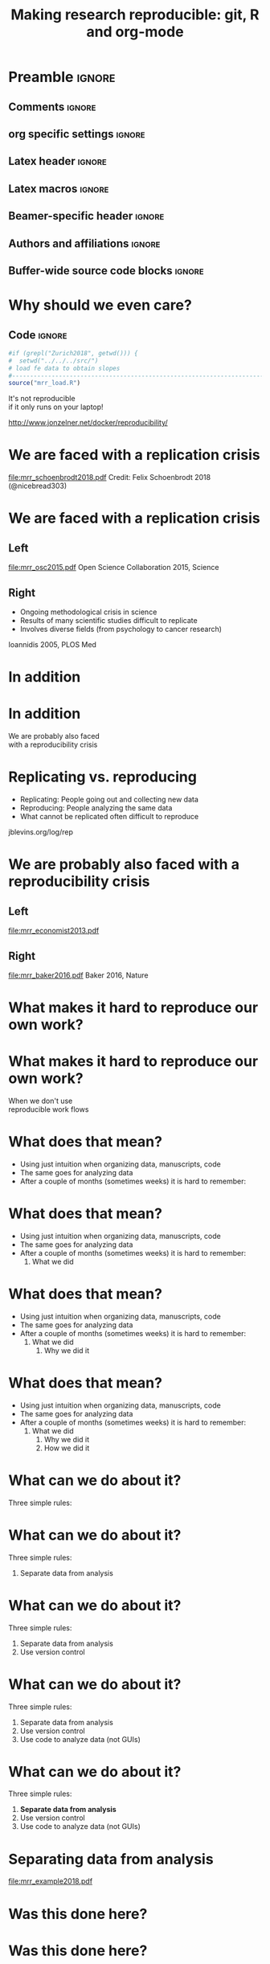 #+STARTUP: beamer
#+TITLE: Making research reproducible: git, R and org-mode
* Preamble                                                      :ignore:
** Comments                                                     :ignore:
# ----------------------------------------------------------------------
# - Turn on synonyms by starting synosaurus-mode
# - Look up words using C-c sr
# - Turn on dictionary by starting flyspell-mode
# - Count words by section using org-wc-display
# ----------------------------------------------------------------------
** org specific settings                                        :ignore:
# ----------------------------------------------------------------------
#+OPTIONS: email:nil toc:nil num:nil title:t author:nil date:nil tex:t 
#+STARTUP: align fold logdone
#+SEQ_TODO: TODO(t) 
#+TAGS: figure(f) check(c) noexport(n) ignore(i)
#+LANGUAGE: en
#+EXCLUDE_TAGS: noexport TODO
# ----------------------------------------------------------------------
** Latex header                                                 :ignore:
# ----------------------------------------------------------------------
#+LATEX_CLASS:  mybeamerfeinstein
#+LATEX_HEADER: \usepackage{setspace}
#+LATEX_HEADER: \usepackage{amsmath}
#+LATEX_HEADER: \usepackage{fontspec}
#+LATEX_HEADER: \usepackage{textpos}
#+LATEX_HEADER: \usepackage{minted}
#+LATEX_HEADER: \usepackage{bibentry}
#+LATEX_HEADER: \usepackage[export]{adjustbox}
#+LATEX_HEADER: \usepackage{graphicx,caption}
#+LATEX_HEADER: \usepackage{eurosym}
#+LATEX_HEADER: \usepackage{listings}
#+LATEX_HEADER: \usepackage{textcomp}
#+LATEX_HEADER: \usepackage{animate}
#+LATEX_HEADER: \graphicspath{{../output/figures/}{../ext/logos/}{../lib/}}
# ----------------------------------------------------------------------
** Latex macros                                               :ignore:
# ----------------------------------------------------------------------
#+LATEX_HEADER: \newcommand{\auth}{Philipp Homan, MD, PhD}
#+LATEX_HEADER: \newcommand{\authemail}{phoman1@northwell.edu}
#+LATEX_HEADER: \newcommand{\authtwitter}{@philipphoman}
#+LATEX_HEADER: \newcommand{\authgithub}{github.com/philipphoman}
# ----------------------------------------------------------------------
** Beamer-specific header                                       :ignore:
# ----------------------------------------------------------------------
#+LaTeX_CLASS_OPTIONS: [aspectratio=169, bigger]
# ----------------------------------------------------------------------
** Authors and affiliations                                     :ignore:
# ----------------------------------------------------------------------
#+LATEX_HEADER: \author{Philipp Homan, MD, PhD}
#+LATEX_HEADER: \institute[shortinst]{ 
#+LATEX_HEADER: \footnotesize\vspace{5mm}
#+LATEX_HEADER: \url{phoman1@northwell.edu}\\
#+LATEX_HEADER: \url{http://github.com/philipphoman/mrr}}
# ----------------------------------------------------------------------

** Buffer-wide source code blocks                             :ignore:
# ----------------------------------------------------------------------
# Set elisp variables need for nice formatting We want no new lines in
# inline results and a paragraph size of 80 characters Important: this
# has to be evaluated witch C-c C-c in order to work in the current
# buffer
#+BEGIN_SRC emacs-lisp :exports none :results silent

; set timestamp format
;(setq org-export-date-timestamp-format "%ft%t%z")
(require 'org-wc)
(flyspell-mode t)
(synosaurus-mode t)
(auto-complete-mode t)
(linum-mode t)
(whitespace-mode t)
(setq org-babel-inline-result-wrap "%s")
(setq org-export-with-broken-links "mark")
(setq fill-column 72)
(setq whitespace-line-column 72)
;(setq org-latex-caption-above '(table image))
(setq org-latex-caption-above nil)
(org-toggle-link-display)
; don't remove logfiles at export
(setq org-latex-remove-logfiles nil)

; keybindings
; (global-set-key (kbd "<f7> c") "#+CAPTION: ")
(defun setfillcolumn72 ()
	(interactive)
	(setq fill-column 72)
)

(defun setfillcolumn42 ()
	(interactive)
	(setq fill-column 42)
)
(define-key org-mode-map (kbd "C-c #") "#+CAPTION: ")
(define-key org-mode-map (kbd "C-c f c 4 2") 'setfillcolumn42)
(define-key org-mode-map (kbd "C-c f c 7 2") 'setfillcolumn72)

(setq org-odt-category-map-alist
	 '(("__figure__" "*figure*" "value" "figure" org-odt--enumerable-image-p)))

; let ess not ask for starting directory
(setq ess-ask-for-ess-directory nil)

;(setq org-latex-pdf-process '("latexmk -pdflatex='xelatex
;-output-directory=../output/tex/ -interaction nonstopmode' -pdf
;-bibtex -f %f"))

;(setq org-latex-pdf-process '("latexmk -pdf 
;	-pdflatex='xelatex -shell-escape -interaction nonstopmode' -bibtex -f %f "))
(setq org-latex-pdf-process '("latexmk -pdflatex='xelatex -8bit -interaction nonstopmode' -shell-escape -pdf -bibtex -f %f"))

(setq org-latex-logfiles-extensions 
	 (quote("bcf" "blg" "fdb_latexmk" "fls" 
	 "figlist" "idx" "log" "nav" "out" "ptc" 
	 "run.xml" "snm" "toc" "vrb" "xdv")))

(add-to-list 'org-structure-template-alist
 '("ca" "#+CAPTION: "))

(add-to-list 'org-structure-template-alist
 '("he" "#+LATEX_HEADER: "))

(add-to-list 'org-structure-template-alist
 '("dc" "src_R[:session]{}"))

(add-to-list 'org-structure-template-alist
 '("sr" "#+HEADER: :exports none
,#+BEGIN_SRC R :colnames yes :results silent :session\n")) 

(add-to-list 'org-structure-template-alist
 '("er" "#+END_SRC"))
 
(setq attrlatex "#+ATTR_LATEX: :width 1.0")

(define-key org-mode-map (kbd "C-c #") attrlatex)


(add-to-list 'org-structure-template-alist
	'("cl" "\n** Left\n:PROPERTIES: ?\n:BEAMER_col: 0.5 \n:END:"))

(add-to-list 'org-structure-template-alist
	'("cr" "\n** Right\n:PROPERTIES: ?\n:BEAMER_col: 0.5 \n:END:"))

(add-to-list 'org-structure-template-alist
	'("im" "#+ATTR_LATEX: :width 1.0\\textwidth \n[[file:"))

(add-to-list 'org-structure-template-alist
	'("qt" "\\center \n\\tiny\n"))

; Nicer formatting for code
(setq org-latex-listings t)
(setq org-latex-listings 'minted)
'(org-export-latex-listings-langs 
(quote ((emacs-lisp "Lisp") 
				(lisp "Lisp") 
				(clojure "Lisp") 
				(c "C") 
				(cc "C++") 
				(fortran "fortran") 
				(perl "Perl") 
				(cperl "Perl") 
				(python "Python") 
				(ruby "Ruby") 
				(html "HTML") 
				(xml "XML") 
				(tex "TeX") 
				(latex "TeX") 
				(shell-script "bash") 
				(gnuplot "Gnuplot") 
				(ocaml "Caml") 
				(caml "Caml") 
				(sql "SQL") 
				(sqlite "sql") 
				(R-mode "R"))))
(setq org-latex-minted-options
'(("linenos=true") ("bgcolor=lightgray") ("tabsize=2")))
#+END_SRC
# ----------------------------------------------------------------------
# End preamble
# ----------------------------------------------------------------------
# Start with doublespacing 
\clearpage

* Why should we even care? 
** Code                                                         :ignore:
#+HEADER: :exports none
#+BEGIN_SRC R :results silent :session
#if (grepl("Zurich2018", getwd())) { 
#  setwd("../../../src/")
# load fe data to obtain slopes
#-----------------------------------------------------------------------
source("mrr_load.R")
#+END_SRC
\center
\Huge
It's not reproducible \\ 
if it only runs on your laptop!

\vspace{4mm}
\tiny
http://www.jonzelner.net/docker/reproducibility/

* We are faced with a replication crisis
#+ATTR_LATEX: :width 0.6\textwidth
[[file:mrr_schoenbrodt2018.pdf]]
\center
\tiny
Credit: Felix Schoenbrodt 2018 (@nicebread303)

* We are faced with a replication crisis
** Left
:PROPERTIES: 
:BEAMER_col: 0.5 
:BEAMER_opt: [t]
:END:
#+ATTR_LATEX: :width 0.5\textwidth
[[file:mrr_osc2015.pdf]]
\center
\tiny
Open Science Collaboration 2015, Science

** Right
:PROPERTIES: 
:BEAMER_col: 0.5 
:BEAMER_opt: [t]
:END:
- Ongoing methodological crisis in science
- Results of many scientific studies difficult to replicate
- Involves diverse fields (from psychology to cancer research)
	
\center
\tiny
Ioannidis 2005, PLOS Med

* In addition
* In addition
\center
\Huge 
We are probably also faced \\
with a reproducibility crisis

* Replicating vs. reproducing 
- Replicating: People going out and collecting new data
- Reproducing: People analyzing the same data
- What cannot be replicated often difficult to reproduce
	
\vspace{6mm}
\center
\tiny
jblevins.org/log/rep

* We are probably also faced with a reproducibility crisis 
** Left
:PROPERTIES: 
:BEAMER_col: 0.5 
:BEAMER_opt: [t]
:END:

#+ATTR_LATEX: :width 0.6\textwidth
[[file:mrr_economist2013.pdf]]
\center
\tiny

** Right
:PROPERTIES: 
:BEAMER_col: 0.5 
:BEAMER_opt: [t]
:END:

#+ATTR_LATEX: :width 0.8\textwidth 
[[file:mrr_baker2016.pdf]]
\center
\tiny
Baker 2016, Nature

* What makes it hard to reproduce our own work?
* What makes it hard to reproduce our own work?
\center
\Huge
When we don't use \\
reproducible work flows

* What does that mean?
- Using just intuition when organizing data, manuscripts, code
- The same goes for analyzing data
- After a couple of months (sometimes weeks) it is hard to remember:

* What does that mean?
- Using just intuition when organizing data, manuscripts, code
- The same goes for analyzing data
- After a couple of months (sometimes weeks) it is hard to remember:
  1. What we did

* What does that mean?
- Using just intuition when organizing data, manuscripts, code
- The same goes for analyzing data
- After a couple of months (sometimes weeks) it is hard to remember:
  1. What we did
	2. Why we did it

* What does that mean?
- Using just intuition when organizing data, manuscripts, code
- The same goes for analyzing data
- After a couple of months (sometimes weeks) it is hard to remember:
  1. What we did
	2. Why we did it
	3. How we did it

* What can we do about it?
Three simple rules:
	
* What can we do about it?
Three simple rules:
1. Separate data from analysis
	
* What can we do about it?
Three simple rules:
1. Separate data from analysis
2. Use version control
	
* What can we do about it?
Three simple rules:
1. Separate data from analysis
2. Use version control
3. Use code to analyze data (not GUIs)
	
* What can we do about it?
Three simple rules:
1. *Separate data from analysis*
2. Use version control
3. Use code to analyze data (not GUIs)
	
* Separating data from analysis
#+ATTR_LATEX: :width 0.6\textwidth 
[[file:mrr_example2018.pdf]]

* Was this done here?
* Was this done here?
\center
\animategraphics[autoplay,width=0.3\textwidth]{25}{mrr_devito2018-}{0}{65}
* Separating data from analysis
** Left
:PROPERTIES: 
:BEAMER_col: 0.5 
:BEAMER_opt: [t]
:END:

#+ATTR_LATEX: :width 0.7\textwidth 
[[file:mrr_example2018a.pdf]]

** Right
:PROPERTIES: 
:BEAMER_col: 0.5 
:BEAMER_opt: [t]
:END:
	
* Separating data from analysis
** Left
:PROPERTIES: 
:BEAMER_col: 0.5 
:BEAMER_opt: [t]
:END:

#+ATTR_LATEX: :width 0.7\textwidth 
[[file:mrr_example2018a.pdf]]

** Right
:PROPERTIES: 
:BEAMER_col: 0.5 
:BEAMER_opt: [t]
:END:

- We want one and only one data set to work with
- Once finalized (cleaned etc.), it is never touched again
- Any analysis reads from but never writes to this data set
	
* What can we do about it?
Three simple rules:
1. Separate data from analysis
2. *Use version control*
3. Use code to analyze data (not GUIs)
	
* Use a version control system (= use git)

#+ATTR_LATEX: :width 0.7\textwidth 
[[file:mrr_example2018b.pdf]]
\center
\tiny
https://www.quora.com/

* What is git and why should I use it?
** Left
:PROPERTIES: 
:BEAMER_col: 0.5 
:BEAMER_opt: [t]
:END:
- Version control system for source code management
- Tracks every file in a project
- Keeps track of any change to any file
- Is relatively easy to use
- Downside: it works best with text

** Right
:PROPERTIES: 
:BEAMER_col: 0.5 
:BEAMER_opt: [t]
:END:

#+ATTR_LATEX: :width 0.8\textwidth 
[[file:mrr_example2018c.pdf]]

* Example: git
* What can we do about it?
Three simple rules:
1. Separate data from analysis
2. Use version control
3. *Use code to analyze data (not GUIs)*
	
* Why code?

#+ATTR_LATEX: :width 1.0\textwidth 
[[file:mrr_example2018d.pdf]]

* Why code?
** Left
:PROPERTIES: 
:BEAMER_col: 0.4 
:BEAMER_opt: [T]
:END:
- *To keep track of the workflow*
- To make the analysis transparent
- To improve your skills and get more efficient as you code

** Right
:PROPERTIES:
:BEAMER_col: 0.6 
:BEAMER_opt: [T]
:END:

*** Block
\footnotesize
#+NAME: code1
#+BEGIN_SRC R :session :exports code :results silent
parse_msd <- function(m, sd) {
  #
  # this function will  
  # produce a nicely formatted string of
  # mean and sd to be used inline in text
  #
  print(paste("M = ", round(m, 2),
              ", SD = ", round(sd, 2),
              sep=""))
}
#+END_SRC
\normalsize

* Without code your analysis won't be reproducible
Options:
- R or RStudio (it's free!), ideally also Python (it's free!)
- Alternatively, Matlab (great, but commercial)
- SAS (has been the market leader in commercial analytics, and it does
  include a free University Edition now)

* Without code your analysis won't be reproducible
Options:
- *R or R studio (it's free!), ideally also Python (it's free!)*
- Alternatively, Matlab (great, but commercial)
- SAS (has been the market leader in commercial analytics, and it does
  include a free University Edition now)

* Example: R
** LeftRight
:PROPERTIES:
:BEAMER_col: 1.0
:BEAMER_opt: [T]
:BEAMER_env: block
:END:

*** Block
\tiny
#+NAME: code1
#+BEGIN_SRC R :session :exports code :results silent
#-----------------------------------------------------------------------
# This is a simple R program
# 9/18/18, PH
#-----------------------------------------------------------------------
#
# 1. Load and visualize data
#-----------------------------------------------------------------------
dat <- read.csv("../data/mrr.csv")

# Histogramms
hist(dat$y[dat$group=="X"], col="blue")
hist(dat$y[dat$group=="Y"], col="blue")

# 2. Compute linear model, adjusted for  age
#-----------------------------------------------------------------------
lmfit <- lm(y ~ group + age, data=dat)

# 3. Visualize residuals to check model assumptions
#-----------------------------------------------------------------------
plot(density(resid(lmfit)))

# 4. Print coefficients
#-----------------------------------------------------------------------
summary(lmfit)
#+END_SRC
\normalsize

* Coding: the good news
- It is easier than you think
- Once one language is learned, it's easy to learn another one

* Summary: How to make research reproducible
Essential:
1. Separate data and analysis
2. Use git to keep track of changes
3. Use R to keep track of your workflow

Optional:
4. Combine coding and writing to produce manuscripts
5. Use Make to build your project 

* Summary: How to make research reproducible
Essential:
1. Separate data and analysis
2. Use git to keep track of changes
3. Use R to keep track of your workflow

Optional:
4. *Combine coding and writing to produce manuscripts*
5. Use Make to build your project 

* Combining coding and writing
** Left
:PROPERTIES: 
:BEAMER_col: 0.5 
:BEAMER_opt: [t]
:END:

Several Options:
- knitr (RStudio)
- *org-mode*
- sweave

** Right
:PROPERTIES: 
:BEAMER_col: 0.5 
:BEAMER_opt: [t]
:END:

#+ATTR_LATEX: :width 1.0\textwidth
[[file:mrr_example2018e.pdf]]

* Example: org-mode

* Summary: How to make research reproducible
Essential:
1. Separate data and analysis
2. Use git to keep track of changes
3. Use R to keep track of your workflow

Optional:
4. Combine coding and writing to produce manuscripts
5. *Use Make to build your project* 

* Example: Makefile

* Conclusion
- We need transparent and reproducible workflows
- Efficient way to improve analyses and writing
- Sharing data, code, workflows may become a requirement

* Acknowledgments
# \footnotesize
** Left
:PROPERTIES: 
:BEAMER_col: 0.5 
:BEAMER_opt: [t]
:END:

\usebeamerfont{acknowledgments}
\singlespacing
- Joe Zellner (jonzelner.net/docker/reproducibility/)
- Andrew Gelman (andrewgelman.com)
- Papaja package in R (crsh.github.io/papaja_man/)

** Right
:PROPERTIES: 
:BEAMER_col: 0.5 
:BEAMER_opt: [t]
:END:

#+ATTR_LATEX: :width 0.9\textwidth 
[[file:mrr_example2018f.pdf]]

* References                                                    :ignore:
\bibliographystyle{npp}
\nobibliography{master} 
